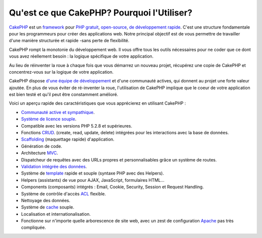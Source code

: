 Qu'est ce que CakePHP? Pourquoi l'Utiliser?
###########################################

`CakePHP <http://www.cakephp.org/>`_ est un
`framework <http://en.wikipedia.org/wiki/Application_framework>`_
pour `PHP <http://www.php.net/>`_
`gratuit <http://en.wikipedia.org/wiki/MIT_License>`_,
`open-source <http://en.wikipedia.org/wiki/Open_source>`_,
`de développement rapide <http://en.wikipedia.org/wiki/Rapid_application_development>`_.
C'est une structure fondamentale pour les programmeurs pour créer des
applications web. Notre principal objectif est de vous permettre
de travailler d'une manière structurée et rapide -sans perte de flexibilité.

CakePHP rompt la monotonie du développement web. Il vous offre
tous les outils nécessaires pour ne coder que ce dont vous avez
réellement besoin : la logique spécifique de votre application.

Au lieu de réinventer la roue à chaque fois que vous démarrez un
nouveau projet, récupérez une copie de CakePHP et concentrez-vous
sur la logique de votre application.

CakePHP dispose
`d'une équipe de développement <http://github.com/cakephp/cakephp/contributors>`_
et d'une communauté actives, qui donnent au projet une forte valeur ajoutée.
En plus de vous éviter de ré-inventer la roue, l'utilisation de CakePHP
implique que le coeur de votre application est bien testé et qu'il peut être
constamment amélioré.

Voici un aperçu rapide des caractéristiques que vous apprécierez en utilisant
CakePHP :

-  `Communauté active et sympathique <http://cakephp.org/feeds>`_.
-  `Système de licence souple <http://en.wikipedia.org/wiki/MIT_License>`_.
-  Compatible avec les versions PHP 5.2.8 et supérieures.
-  Fonctions `CRUD <http://en.wikipedia.org/wiki/Create,_read,_update_and_delete>`_.
   (create, read, update, delete) intégrées pour les interactions avec la base
   de données.
-  `Scaffolding <http://en.wikipedia.org/wiki/Scaffold_(programming)>`_
   (maquettage rapide) d'application.
-  Génération de code.
-  Architecture `MVC <http://en.wikipedia.org/wiki/Model-view-controller>`_.
-  Dispatcheur de requêtes avec des URLs propres et personnalisables grâce un
   système de routes.
-  `Validation intégrée des données <http://en.wikipedia.org/wiki/Data_validation>`_.
-  Système de `template <http://en.wikipedia.org/wiki/Web_template_system>`_
   rapide et souple (syntaxe PHP avec des Helpers).
-  Helpers (assistants) de vue pour AJAX, JavaScript, formulaires HTML...
-  Components (composants) intégrés : Email, Cookie, Security, Session et 
   Request Handling.
-  Système de contrôle d'accès 
   `ACL <http://en.wikipedia.org/wiki/Access_control_list>`_  flexible.
-  Nettoyage des données.
-  Système de `cache <http://en.wikipedia.org/wiki/Web_cache>`_ souple.
-  Localisation et internationalisation.
-  Fonctionne sur n'importe quelle arborescence de site web, avec un zest de 
   configuration `Apache <http://httpd.apache.org/>`_ pas très compliquée.


.. meta::
    :title lang=fr: Qu'est-ce que CakePHP? Pourquoi l'utiliser?
    :keywords lang=fr: urls personnalisées,syntaxe php,sécurité cookie,interaction avec base de données,sécurité session,rapid manner,equipe de programmeurs,gratuit open source,JavaScript html,apache configuration,répertoire site web,formulaires html,génération de code,développement framework,monotonie,développement rapide,scaffolding,dispatcher,communauté amicale,crud
